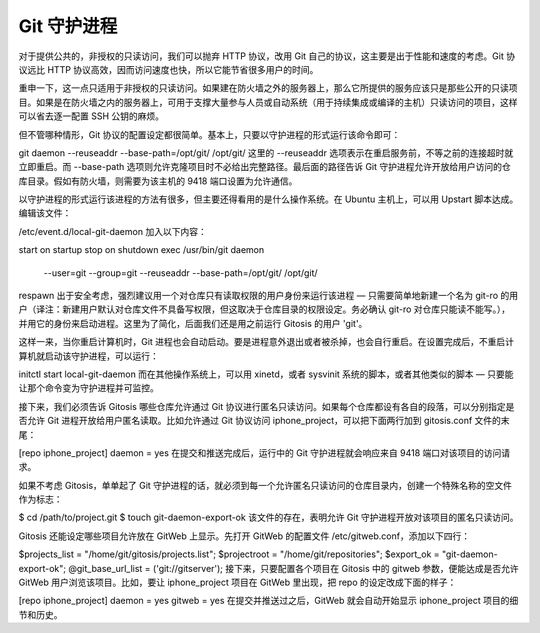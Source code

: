 Git 守护进程
==========================

对于提供公共的，非授权的只读访问，我们可以抛弃 HTTP 协议，改用 Git 自己的协议，这主要是出于性能和速度的考虑。Git 协议远比 HTTP 协议高效，因而访问速度也快，所以它能节省很多用户的时间。

重申一下，这一点只适用于非授权的只读访问。如果建在防火墙之外的服务器上，那么它所提供的服务应该只是那些公开的只读项目。如果是在防火墙之内的服务器上，可用于支撑大量参与人员或自动系统（用于持续集成或编译的主机）只读访问的项目，这样可以省去逐一配置 SSH 公钥的麻烦。

但不管哪种情形，Git 协议的配置设定都很简单。基本上，只要以守护进程的形式运行该命令即可：

git daemon --reuseaddr --base-path=/opt/git/ /opt/git/
这里的 --reuseaddr 选项表示在重启服务前，不等之前的连接超时就立即重启。而 --base-path 选项则允许克隆项目时不必给出完整路径。最后面的路径告诉 Git 守护进程允许开放给用户访问的仓库目录。假如有防火墙，则需要为该主机的 9418 端口设置为允许通信。

以守护进程的形式运行该进程的方法有很多，但主要还得看用的是什么操作系统。在 Ubuntu 主机上，可以用 Upstart 脚本达成。编辑该文件：

/etc/event.d/local-git-daemon
加入以下内容：

start on startup
stop on shutdown
exec /usr/bin/git daemon \
    --user=git --group=git \
    --reuseaddr \
    --base-path=/opt/git/ \
    /opt/git/
respawn
出于安全考虑，强烈建议用一个对仓库只有读取权限的用户身份来运行该进程 — 只需要简单地新建一个名为 git-ro 的用户（译注：新建用户默认对仓库文件不具备写权限，但这取决于仓库目录的权限设定。务必确认 git-ro 对仓库只能读不能写。），并用它的身份来启动进程。这里为了简化，后面我们还是用之前运行 Gitosis 的用户 'git'。

这样一来，当你重启计算机时，Git 进程也会自动启动。要是进程意外退出或者被杀掉，也会自行重启。在设置完成后，不重启计算机就启动该守护进程，可以运行：

initctl start local-git-daemon
而在其他操作系统上，可以用 xinetd，或者 sysvinit 系统的脚本，或者其他类似的脚本 — 只要能让那个命令变为守护进程并可监控。

接下来，我们必须告诉 Gitosis 哪些仓库允许通过 Git 协议进行匿名只读访问。如果每个仓库都设有各自的段落，可以分别指定是否允许 Git 进程开放给用户匿名读取。比如允许通过 Git 协议访问 iphone_project，可以把下面两行加到 gitosis.conf 文件的末尾：

[repo iphone_project]
daemon = yes
在提交和推送完成后，运行中的 Git 守护进程就会响应来自 9418 端口对该项目的访问请求。

如果不考虑 Gitosis，单单起了 Git 守护进程的话，就必须到每一个允许匿名只读访问的仓库目录内，创建一个特殊名称的空文件作为标志：

$ cd /path/to/project.git
$ touch git-daemon-export-ok
该文件的存在，表明允许 Git 守护进程开放对该项目的匿名只读访问。

Gitosis 还能设定哪些项目允许放在 GitWeb 上显示。先打开 GitWeb 的配置文件 /etc/gitweb.conf，添加以下四行：

$projects_list = "/home/git/gitosis/projects.list";
$projectroot = "/home/git/repositories";
$export_ok = "git-daemon-export-ok";
@git_base_url_list = ('git://gitserver');
接下来，只要配置各个项目在 Gitosis 中的 gitweb 参数，便能达成是否允许 GitWeb 用户浏览该项目。比如，要让 iphone_project 项目在 GitWeb 里出现，把 repo 的设定改成下面的样子：

[repo iphone_project]
daemon = yes
gitweb = yes
在提交并推送过之后，GitWeb 就会自动开始显示 iphone_project 项目的细节和历史。